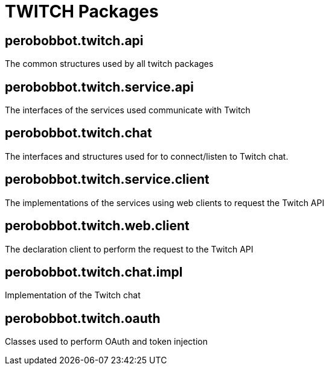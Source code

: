 = TWITCH Packages

== perobobbot.twitch.api

The common structures used by all twitch packages

== perobobbot.twitch.service.api

The interfaces of the services used communicate with Twitch

== perobobbot.twitch.chat

The interfaces and structures used for to connect/listen to Twitch chat.

== perobobbot.twitch.service.client

The implementations of the services using web clients to request the Twitch API

== perobobbot.twitch.web.client

The declaration client to perform the request to the Twitch API

== perobobbot.twitch.chat.impl

Implementation of the Twitch chat

== perobobbot.twitch.oauth

Classes used to perform OAuth and token injection
